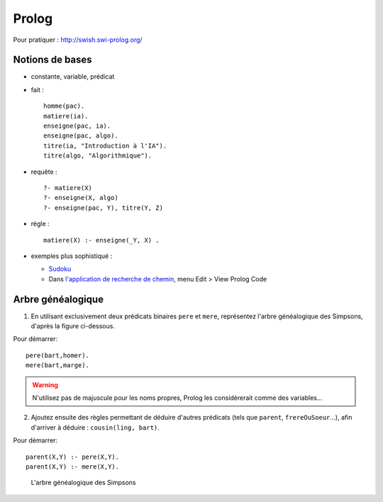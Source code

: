 ========
 Prolog
========

.. highlight:: prolog

Pour pratiquer : http://swish.swi-prolog.org/

Notions de bases
================

* constante, variable, prédicat

* fait ::

    homme(pac).
    matiere(ia).
    enseigne(pac, ia).
    enseigne(pac, algo).
    titre(ia, "Introduction à l'IA").
    titre(algo, "Algorithmique").

* requête ::

    ?- matiere(X)
    ?- enseigne(X, algo)
    ?- enseigne(pac, Y), titre(Y, Z)

* règle ::

    matiere(X) :- enseigne(_Y, X) .

* exemples plus sophistiqué :

  + `Sudoku <_static/sudoku.pl>`_
  + Dans `l'application de recherche de chemin <http://aispace.org/search/>`_,
    menu Edit > View Prolog Code

.. _exo_simpsons:

Arbre généalogique
==================

1. En utilisant exclusivement deux prédicats binaires ``pere`` et ``mere``,
   représentez l'arbre généalogique des Simpsons, d'après la figure ci-dessous.

Pour démarrer::

  pere(bart,homer).
  mere(bart,marge).

.. warning::

   N'utilisez pas de majuscule pour les noms propres,
   Prolog les considérerait comme des variables...

2. Ajoutez ensuite des règles permettant de déduire d'autres prédicats
   (tels que ``parent``, ``frereOuSoeur``...),
   afin d'arriver à déduire : ``cousin(ling, bart)``.

Pour démarrer::

  parent(X,Y) :- pere(X,Y).
  parent(X,Y) :- mere(X,Y).


.. figure:: ../_static/simpsons.*

   L'arbre généalogique des Simpsons
